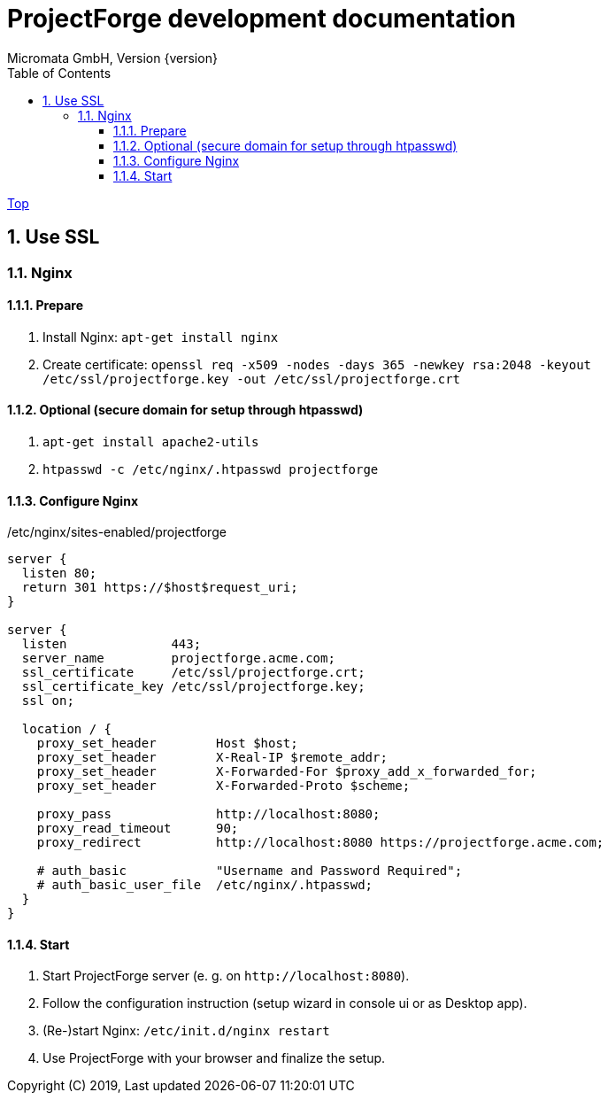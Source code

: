 ProjectForge development documentation
=======================================
Micromata GmbH, Version {version}
:toc:
:toclevels: 4

:last-update-label: Copyright (C) 2019, Last updated

ifdef::env-github,env-browser[:outfilesuffix: .adoc]
link:index{outfilesuffix}[Top]

:sectnums:

== Use SSL
=== Nginx
==== Prepare
1. Install Nginx: `apt-get install nginx`
2. Create certificate: `openssl req -x509 -nodes -days 365 -newkey rsa:2048 -keyout /etc/ssl/projectforge.key -out /etc/ssl/projectforge.crt`

==== Optional (secure domain for setup through htpasswd)
1. `apt-get install apache2-utils`
2. `htpasswd -c /etc/nginx/.htpasswd projectforge`

==== Configure Nginx

./etc/nginx/sites-enabled/projectforge
[source]
----
server {
  listen 80;
  return 301 https://$host$request_uri;
}

server {
  listen              443;
  server_name         projectforge.acme.com;
  ssl_certificate     /etc/ssl/projectforge.crt;
  ssl_certificate_key /etc/ssl/projectforge.key;
  ssl on;

  location / {
    proxy_set_header        Host $host;
    proxy_set_header        X-Real-IP $remote_addr;
    proxy_set_header        X-Forwarded-For $proxy_add_x_forwarded_for;
    proxy_set_header        X-Forwarded-Proto $scheme;

    proxy_pass              http://localhost:8080;
    proxy_read_timeout      90;
    proxy_redirect          http://localhost:8080 https://projectforge.acme.com;

    # auth_basic            "Username and Password Required";
    # auth_basic_user_file  /etc/nginx/.htpasswd;
  }
}
----

==== Start
1. Start ProjectForge server (e. g. on `http://localhost:8080`).
2. Follow the configuration instruction (setup wizard in console ui or as Desktop app).
3. (Re-)start Nginx: `/etc/init.d/nginx restart`
4. Use ProjectForge with your browser and finalize the setup.
